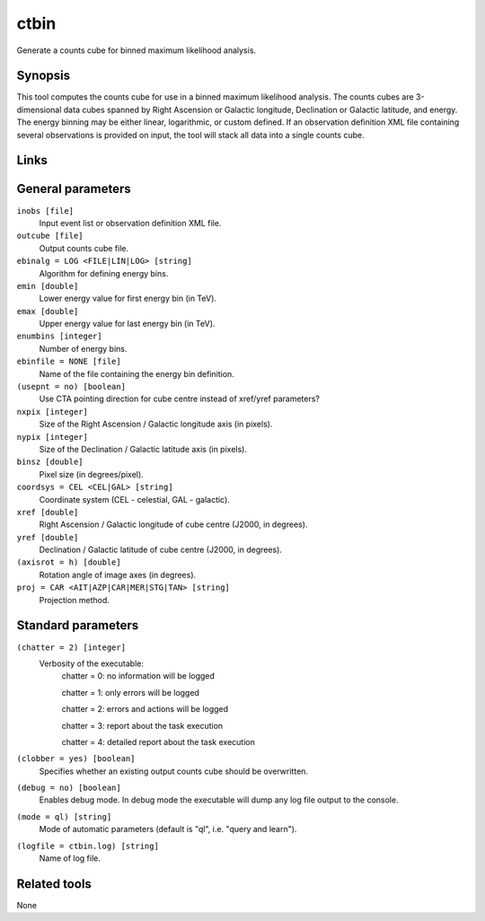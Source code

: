 ctbin
=====

Generate a counts cube for binned maximum likelihood analysis.


Synopsis
--------

This tool computes the counts cube for use in a binned maximum likelihood
analysis.
The counts cubes are 3-dimensional data cubes spanned by Right Ascension or
Galactic longitude, Declination or Galactic latitude, and energy.
The energy binning may be either linear, logarithmic, or custom defined.
If an observation definition XML file containing several observations is 
provided on input, the tool will stack all data into a single counts cube.


Links
-----


General parameters
------------------

``inobs [file]``
    Input event list or observation definition XML file.

``outcube [file]``
    Output counts cube file.
 	 	 
``ebinalg = LOG <FILE|LIN|LOG> [string]``
    Algorithm for defining energy bins.
 	 	 
``emin [double]``
    Lower energy value for first energy bin (in TeV).
 	 	 
``emax [double]``
    Upper energy value for last energy bin (in TeV).
 	 	 
``enumbins [integer]``
    Number of energy bins.
 	 	 
``ebinfile = NONE [file]``
    Name of the file containing the energy bin definition.
 	 	 
``(usepnt = no) [boolean]``
    Use CTA pointing direction for cube centre instead of xref/yref parameters?
 	 	 
``nxpix [integer]``
    Size of the Right Ascension / Galactic longitude axis (in pixels).
 	 	 
``nypix [integer]``
    Size of the Declination / Galactic latitude axis (in pixels).
 	 	 
``binsz [double]``
    Pixel size (in degrees/pixel).
 	 	 
``coordsys = CEL <CEL|GAL> [string]``
    Coordinate system (CEL - celestial, GAL - galactic).
 	 	 
``xref [double]``
    Right Ascension / Galactic longitude of cube centre (J2000, in degrees).
 	 	 
``yref [double]``
    Declination / Galactic latitude of cube centre (J2000, in degrees).
 	 	 
``(axisrot = h) [double]``
    Rotation angle of image axes (in degrees).
 	 	 
``proj = CAR <AIT|AZP|CAR|MER|STG|TAN> [string]``
    Projection method.
 	 	 

Standard parameters
-------------------

``(chatter = 2) [integer]``
    Verbosity of the executable:
     chatter = 0: no information will be logged
     
     chatter = 1: only errors will be logged
     
     chatter = 2: errors and actions will be logged
     
     chatter = 3: report about the task execution
     
     chatter = 4: detailed report about the task execution
 	 	 
``(clobber = yes) [boolean]``
    Specifies whether an existing output counts cube should be overwritten.
 	 	 
``(debug = no) [boolean]``
    Enables debug mode. In debug mode the executable will dump any log file output to the console.
 	 	 
``(mode = ql) [string]``
    Mode of automatic parameters (default is "ql", i.e. "query and learn").

``(logfile = ctbin.log) [string]``
    Name of log file.


Related tools
-------------

None
